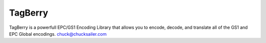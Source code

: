 TagBerry
========

.. image:: https://readthedocs.org/projects/warehouse/badge/?version=latest
    :target: https://tagberry.readthedocs.org/
    :alt: Latest Docs

.. image:: https://travis-ci.org/csailer/tagberry.svg?branch=master
    :target: https://travis-ci.org/csailer/tagberry.svg?branch=master

.. image:: https://codecov.io/gh/csailer/tagberry/branch/master/graph/badge.svg
    :target: https://codecov.io/gh/csailer/tagberry

.. image:: https://requires.io/github/csailer/tagberry/requirements.svg?branch=master
     :target: https://requires.io/github/csailer/tagberry/requirements/?branch=master
     :alt: Requirements Status

TagBerry is a powerfull EPC/GS1 Encoding Library that allows you to encode, decode, and translate all of the GS1 and EPC Global encodings.
chuck@chucksailer.com

